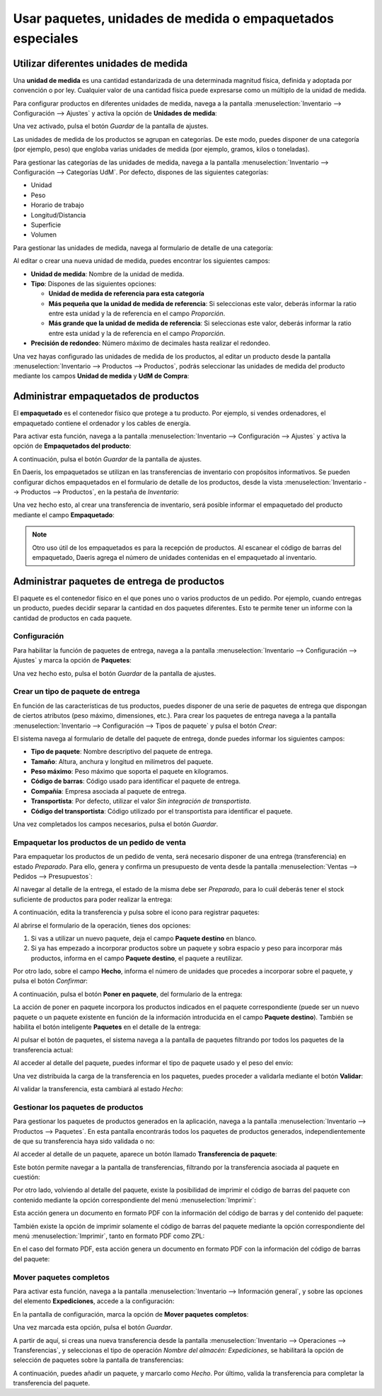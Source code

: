 ===========================================================
Usar paquetes, unidades de medida o empaquetados especiales
===========================================================

.. _inventario_y_fabricacion/inventario/gestion/productos/paquetes_unidades_empaquetados:

Utilizar diferentes unidades de medida
======================================

Una **unidad de medida** es una cantidad estandarizada de una determinada magnitud física, definida y adoptada por
convención o por ley. Cualquier valor de una cantidad física puede expresarse como un múltiplo de la unidad de medida.

Para configurar productos en diferentes unidades de medida, navega a la pantalla
:menuselection:`Inventario --> Configuración --> Ajustes` y activa la opción de **Unidades de medida**:

.. image:: gestion_basica/activar-unidades-medida.png
   :align: center
   :alt: Activar unidades de medida en Daeris

Una vez activado, pulsa el botón *Guardar* de la pantalla de ajustes.

Las unidades de medida de los productos se agrupan en categorías. De este modo, puedes disponer de una categoría (por
ejemplo, peso) que engloba varias unidades de medida (por ejemplo, gramos, kilos o toneladas).

Para gestionar las categorías de las unidades de medida, navega a la pantalla :menuselection:`Inventario --> Configuración --> Categorías UdM`.
Por defecto, dispones de las siguientes categorías:

-  Unidad

-  Peso

-  Horario de trabajo

-  Longitud/Distancia

-  Superficie

-  Volumen

.. image:: gestion_basica/categorias-unidades-medida.png
   :align: center
   :alt: Categorías de las unidades de medida en Daeris

Para gestionar las unidades de medida, navega al formulario de detalle de una categoría:

.. image:: gestion_basica/detalle-categoria-unidades-medida.png
   :align: center
   :alt: Detalle de una categoría de una unidad de medida en Daeris

Al editar o crear una nueva unidad de medida, puedes encontrar los siguientes campos:

-  **Unidad de medida**: Nombre de la unidad de medida.

-  **Tipo**: Dispones de las siguientes opciones:

   -  **Unidad de medida de referencia para esta categoría**

   -  **Más pequeña que la unidad de medida de referencia**: Si seleccionas este valor, deberás informar la ratio entre esta
      unidad y la de referencia en el campo *Proporción*.

   -  **Más grande que la unidad de medida de referencia**: Si seleccionas este valor, deberás informar la ratio entre esta
      unidad y la de referencia en el campo *Proporción*.

-  **Precisión de redondeo**: Número máximo de decimales hasta realizar el redondeo.

Una vez hayas configurado las unidades de medida de los productos, al editar un producto desde la pantalla
:menuselection:`Inventario --> Productos --> Productos`, podrás seleccionar las unidades de medida del producto
mediante los campos **Unidad de medida** y **UdM de Compra**:

.. image:: gestion_basica/unidad-medida-producto.png
   :align: center
   :alt: Unidad de medida de un producto en Daeris

.. _inventario_y_fabricacion/inventario/gestion/productos/administrar_empaquetados:

Administrar empaquetados de productos
=====================================

El **empaquetado** es el contenedor físico que protege a tu producto. Por ejemplo, si vendes ordenadores, el empaquetado
contiene el ordenador y los cables de energía.

Para activar esta función, navega a la pantalla :menuselection:`Inventario --> Configuración --> Ajustes` y activa
la opción de **Empaquetados del producto**:

.. image:: gestion_basica/activar-empaquetados-producto.png
   :align: center
   :alt: Activar empaquetados del producto

A continuación, pulsa el botón *Guardar* de la pantalla de ajustes.

En Daeris, los empaquetados se utilizan en las transferencias de inventario con propósitos informativos. Se pueden configurar
dichos empaquetados en el formulario de detalle de los productos, desde la vista :menuselection:`Inventario --> Productos --> Productos`,
en la pestaña de *Inventario*:

.. image:: gestion_basica/empaquetados-producto.png
   :align: center
   :alt: Configurar empaquetados del producto

Una vez hecho esto, al crear una transferencia de inventario, será posible informar el empaquetado del producto mediante el
campo **Empaquetado**:

.. image:: gestion_basica/empaquetados-producto-transferencia.png
   :align: center
   :alt: Configurar empaquetados del producto en las transferencias de inventario

.. note::
   Otro uso útil de los empaquetados es para la recepción de productos. Al escanear el código de barras del empaquetado,
   Daeris agrega el número de unidades contenidas en el empaquetado al inventario.

.. _inventario_y_fabricacion/inventario/gestion/productos/administrar_paquetes:

Administrar paquetes de entrega de productos
============================================

El paquete es el contenedor físico en el que pones uno o varios productos de un pedido. Por ejemplo, cuando entregas un
producto, puedes decidir separar la cantidad en dos paquetes diferentes. Esto te permite tener un informe con la cantidad
de productos en cada paquete.

Configuración
-------------

Para habilitar la función de paquetes de entrega, navega a la pantalla :menuselection:`Inventario --> Configuración --> Ajustes`
y marca la opción de **Paquetes**:

.. image:: gestion_basica/paquetes-entrega.png
   :align: center
   :alt: Paquetes de entrega de productos

Una vez hecho esto, pulsa el botón *Guardar* de la pantalla de ajustes.

Crear un tipo de paquete de entrega
-----------------------------------

En función de las características de tus productos, puedes disponer de una serie de paquetes de entrega que dispongan de
ciertos atributos (peso máximo, dimensiones, etc.). Para crear los paquetes de entrega navega a la pantalla
:menuselection:`Inventario --> Configuración --> Tipos de paquete` y pulsa el botón *Crear*:

.. image:: gestion_basica/paquetes-entrega-2.png
   :align: center
   :alt: Paquetes de entrega de productos (2)

El sistema navega al formulario de detalle del paquete de entrega, donde puedes informar los siguientes campos:

-  **Tipo de paquete**: Nombre descriptivo del paquete de entrega.

-  **Tamaño**: Altura, anchura y longitud en milímetros del paquete.

-  **Peso máximo**: Peso máximo que soporta el paquete en kilogramos.

-  **Código de barras**: Código usado para identificar el paquete de entrega.

-  **Compañía**: Empresa asociada al paquete de entrega.

-  **Transportista**: Por defecto, utilizar el valor *Sin integración de transportista*.

-  **Código del transportista**: Código utilizado por el transportista para identificar el paquete.

.. image:: gestion_basica/paquetes-entrega-3.png
   :align: center
   :alt: Paquetes de entrega de productos (3)

Una vez completados los campos necesarios, pulsa el botón *Guardar*.

Empaquetar los productos de un pedido de venta
----------------------------------------------

Para empaquetar los productos de un pedido de venta, será necesario disponer de una entrega (transferencia) en estado
*Preparado*. Para ello, genera y confirma un presupuesto de venta desde la pantalla :menuselection:`Ventas --> Pedidos --> Presupuestos`:

.. image:: gestion_basica/paquetes-entrega-4.png
   :align: center
   :alt: Paquetes de entrega de productos (4)

Al navegar al detalle de la entrega, el estado de la misma debe ser *Preparado*, para lo cuál deberás tener el stock
suficiente de productos para poder realizar la entrega:

.. image:: gestion_basica/paquetes-entrega-5.png
   :align: center
   :alt: Paquetes de entrega de productos (5)

A continuación, edita la transferencia y pulsa sobre el icono para registrar paquetes:

.. image:: gestion_basica/paquetes-entrega-6.png
   :align: center
   :alt: Paquetes de entrega de productos (6)

Al abrirse el formulario de la operación, tienes dos opciones:

#. Si vas a utilizar un nuevo paquete, deja el campo **Paquete destino** en blanco.

#. Si ya has empezado a incorporar productos sobre un paquete y sobra espacio y peso para incorporar más productos,
   informa en el campo **Paquete destino**, el paquete a reutilizar.

Por otro lado, sobre el campo **Hecho**, informa el número de unidades que procedes a incorporar sobre el paquete, y
pulsa el botón *Confirmar*:

.. image:: gestion_basica/paquetes-entrega-7.png
   :align: center
   :alt: Paquetes de entrega de productos (7)

A continuación, pulsa el botón **Poner en paquete**, del formulario de la entrega:

.. image:: gestion_basica/paquetes-entrega-8.png
   :align: center
   :alt: Paquetes de entrega de productos (8)

La acción de poner en paquete incorpora los productos indicados en el paquete correspondiente (puede ser un nuevo paquete
o un paquete existente en función de la información introducida en el campo **Paquete destino**). También se habilita el
botón inteligente **Paquetes** en el detalle de la entrega:

.. image:: gestion_basica/paquetes-entrega-9.png
   :align: center
   :alt: Paquetes de entrega de productos (9)

Al pulsar el botón de paquetes, el sistema navega a la pantalla de paquetes filtrando por todos los paquetes de la
transferencia actual:

.. image:: gestion_basica/paquetes-entrega-10.png
   :align: center
   :alt: Paquetes de entrega de productos (10)

Al acceder al detalle del paquete, puedes informar el tipo de paquete usado y el peso del envío:

.. image:: gestion_basica/paquetes-entrega-11.png
   :align: center
   :alt: Paquetes de entrega de productos (11)

Una vez distribuida la carga de la transferencia en los paquetes, puedes proceder a validarla mediante el botón **Validar**:

.. image:: gestion_basica/paquetes-entrega-12.png
   :align: center
   :alt: Paquetes de entrega de productos (12)

Al validar la transferencia, esta cambiará al estado *Hecho*:

.. image:: gestion_basica/paquetes-entrega-13.png
   :align: center
   :alt: Paquetes de entrega de productos (13)

Gestionar los paquetes de productos
-----------------------------------

Para gestionar los paquetes de productos generados en la aplicación, navega a la pantalla
:menuselection:`Inventario --> Productos --> Paquetes`. En esta pantalla encontrarás todos los paquetes de productos
generados, independientemente de que su transferencia haya sido validada o no:

.. image:: gestion_basica/paquetes-entrega-14.png
   :align: center
   :alt: Paquetes de entrega de productos (14)

Al acceder al detalle de un paquete, aparece un botón llamado **Transferencia de paquete**:

.. image:: gestion_basica/paquetes-entrega-15.png
   :align: center
   :alt: Paquetes de entrega de productos (15)

Este botón permite navegar a la pantalla de transferencias, filtrando por la transferencia asociada al paquete en cuestión:

.. image:: gestion_basica/paquetes-entrega-16.png
   :align: center
   :alt: Paquetes de entrega de productos (16)

Por otro lado, volviendo al detalle del paquete, existe la posibilidad de imprimir el código de barras del paquete con
contenido mediante la opción correspondiente del menú :menuselection:`Imprimir`:

.. image:: gestion_basica/paquetes-entrega-17.png
   :align: center
   :alt: Paquetes de entrega de productos (17)

Esta acción genera un documento en formato PDF con la información del código de barras y del contenido del paquete:

.. image:: gestion_basica/paquetes-entrega-18.png
   :align: center
   :alt: Paquetes de entrega de productos (18)

También existe la opción de imprimir solamente el código de barras del paquete mediante la opción correspondiente del
menú :menuselection:`Imprimir`, tanto en formato PDF como ZPL:

.. image:: gestion_basica/paquetes-entrega-19.png
   :align: center
   :alt: Paquetes de entrega de productos (19)

En el caso del formato PDF, esta acción genera un documento en formato PDF con la información del código de barras del
paquete:

.. image:: gestion_basica/paquetes-entrega-20.png
   :align: center
   :alt: Paquetes de entrega de productos (20)

Mover paquetes completos
------------------------

Para activar esta función, navega a la pantalla :menuselection:`Inventario --> Información general`, y sobre las opciones
del elemento **Expediciones**, accede a la configuración:

.. image:: gestion_basica/paquetes-entrega-23.png
   :align: center
   :alt: Paquetes de entrega de productos (23)

En la pantalla de configuración, marca la opción de **Mover paquetes completos**:

.. image:: gestion_basica/paquetes-entrega-24.png
   :align: center
   :alt: Paquetes de entrega de productos (24)

Una vez marcada esta opción, pulsa el botón *Guardar*.

A partir de aquí, si creas una nueva transferencia desde la pantalla :menuselection:`Inventario --> Operaciones --> Transferencias`,
y seleccionas el tipo de operación *Nombre del almacén: Expediciones*, se habilitará la opción de selección de paquetes
sobre la pantalla de transferencias:

.. image:: gestion_basica/paquetes-entrega-25.png
   :align: center
   :alt: Paquetes de entrega de productos (25)

A continuación, puedes añadir un paquete, y marcarlo como *Hecho*. Por último, valida la transferencia para completar la
transferencia del paquete.
